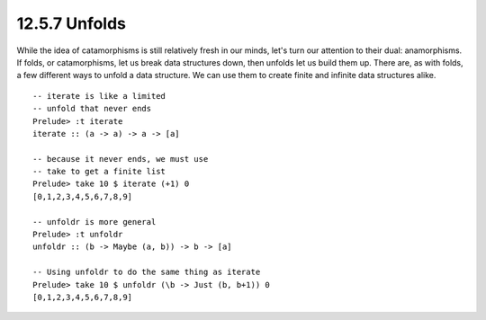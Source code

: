 12.5.7 Unfolds
^^^^^^^^^^^^^^
While the idea of catamorphisms is still relatively fresh in our minds, let's
turn our attention to their dual: anamorphisms. If folds, or catamorphisms, let
us break data structures down, then unfolds let us build them up. There are, as
with folds, a few different ways to unfold a data structure. We can use them to
create finite and infinite data structures alike.

::

  -- iterate is like a limited
  -- unfold that never ends
  Prelude> :t iterate
  iterate :: (a -> a) -> a -> [a]

  -- because it never ends, we must use
  -- take to get a finite list
  Prelude> take 10 $ iterate (+1) 0
  [0,1,2,3,4,5,6,7,8,9]

  -- unfoldr is more general
  Prelude> :t unfoldr
  unfoldr :: (b -> Maybe (a, b)) -> b -> [a]

  -- Using unfoldr to do the same thing as iterate
  Prelude> take 10 $ unfoldr (\b -> Just (b, b+1)) 0
  [0,1,2,3,4,5,6,7,8,9]
